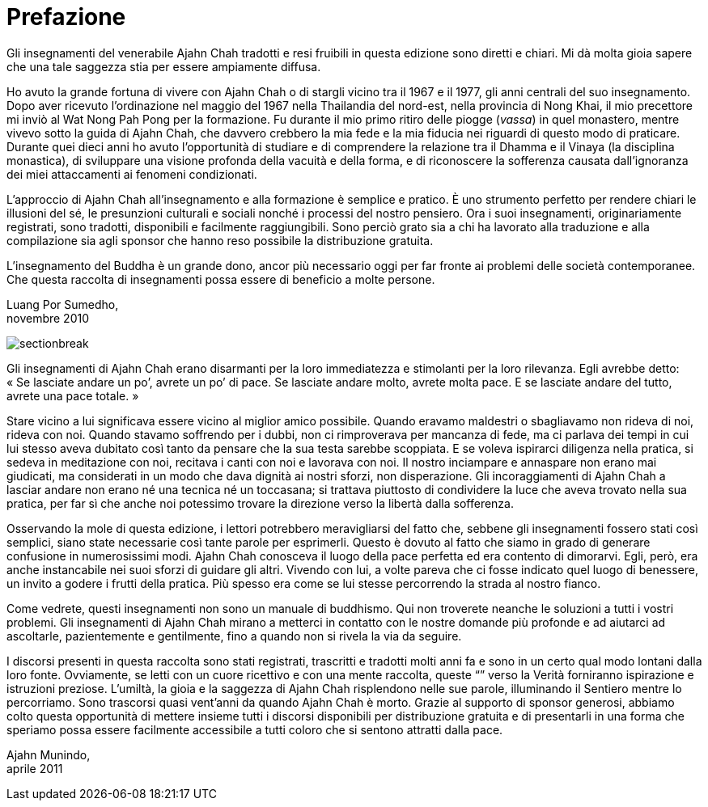 = Prefazione

Gli insegnamenti del venerabile Ajahn Chah tradotti e resi fruibili in
questa edizione sono diretti e chiari. Mi dà molta gioia sapere che una
tale saggezza stia per essere ampiamente diffusa.

Ho avuto la grande fortuna di vivere con Ajahn Chah o di stargli vicino
tra il 1967 e il 1977, gli anni centrali del suo insegnamento. Dopo aver
ricevuto l’ordinazione nel maggio del 1967 nella Thailandia del
nord-est, nella provincia di Nong Khai, il mio precettore mi inviò al
Wat Nong Pah Pong per la formazione. Fu durante il mio primo ritiro
delle piogge (_vassa_) in quel monastero, mentre vivevo sotto la guida
di Ajahn Chah, che davvero crebbero la mia fede e la mia fiducia nei
riguardi di questo modo di praticare. Durante quei dieci anni ho avuto
l’opportunità di studiare e di comprendere la relazione tra il Dhamma e
il Vinaya (la disciplina monastica), di sviluppare una visione profonda
della vacuità e della forma, e di riconoscere la sofferenza causata
dall’ignoranza dei miei attaccamenti ai fenomeni condizionati.

L’approccio di Ajahn Chah all’insegnamento e alla formazione è semplice
e pratico. È uno strumento perfetto per rendere chiari le illusioni del
sé, le presunzioni culturali e sociali nonché i processi del nostro
pensiero. Ora i suoi insegnamenti, originariamente registrati, sono
tradotti, disponibili e facilmente raggiungibili. Sono perciò grato sia
a chi ha lavorato alla traduzione e alla compilazione sia agli sponsor
che hanno reso possibile la distribuzione gratuita.

L’insegnamento del Buddha è un grande dono, ancor più necessario oggi
per far fronte ai problemi delle società contemporanee. Che questa
raccolta di insegnamenti possa essere di beneficio a molte persone.

Luang Por Sumedho, +
novembre 2010

image::sectionbreak.png[]

Gli insegnamenti di Ajahn Chah erano disarmanti per la loro immediatezza
e stimolanti per la loro rilevanza. Egli avrebbe detto: « Se lasciate
andare un po’, avrete un po’ di pace. Se lasciate andare molto, avrete
molta pace. E se lasciate andare del tutto, avrete una pace totale. »

Stare vicino a lui significava essere vicino al miglior amico possibile.
Quando eravamo maldestri o sbagliavamo non rideva di noi, rideva con
noi. Quando stavamo soffrendo per i dubbi, non ci rimproverava per
mancanza di fede, ma ci parlava dei tempi in cui lui stesso aveva
dubitato così tanto da pensare che la sua testa sarebbe scoppiata. E se
voleva ispirarci diligenza nella pratica, si sedeva in meditazione con
noi, recitava i canti con noi e lavorava con noi. Il nostro inciampare e
annaspare non erano mai giudicati, ma considerati in un modo che dava
dignità ai nostri sforzi, non disperazione. Gli incoraggiamenti di Ajahn
Chah a lasciar andare non erano né una tecnica né un toccasana; si
trattava piuttosto di condividere la luce che aveva trovato nella sua
pratica, per far sì che anche noi potessimo trovare la direzione verso
la libertà dalla sofferenza.

Osservando la mole di questa edizione, i lettori potrebbero
meravigliarsi del fatto che, sebbene gli insegnamenti fossero stati così
semplici, siano state necessarie così tante parole per esprimerli.
Questo è dovuto al fatto che siamo in grado di generare confusione in
numerosissimi modi. Ajahn Chah conosceva il luogo della pace perfetta ed
era contento di dimorarvi. Egli, però, era anche instancabile nei suoi
sforzi di guidare gli altri. Vivendo con lui, a volte pareva che ci
fosse indicato quel luogo di benessere, un invito a godere i frutti
della pratica. Più spesso era come se lui stesse percorrendo la strada
al nostro fianco.

Come vedrete, questi insegnamenti non sono un manuale di buddhismo. Qui
non troverete neanche le soluzioni a tutti i vostri problemi. Gli
insegnamenti di Ajahn Chah mirano a metterci in contatto con le nostre
domande più profonde e ad aiutarci ad ascoltarle, pazientemente e
gentilmente, fino a quando non si rivela la via da seguire.

I discorsi presenti in questa raccolta sono stati registrati, trascritti
e tradotti molti anni fa e sono in un certo qual modo lontani dalla loro
fonte. Ovviamente, se letti con un cuore ricettivo e con una mente
raccolta, queste “” verso la Verità forniranno ispirazione e
istruzioni preziose. L’umiltà, la gioia e la saggezza di Ajahn Chah
risplendono nelle sue parole, illuminando il Sentiero mentre lo
percorriamo. Sono trascorsi quasi vent’anni da quando Ajahn Chah è
morto. Grazie al supporto di sponsor generosi, abbiamo colto questa
opportunità di mettere insieme tutti i discorsi disponibili per
distribuzione gratuita e di presentarli in una forma che speriamo possa
essere facilmente accessibile a tutti coloro che si sentono attratti
dalla pace.

Ajahn Munindo, +
aprile 2011
